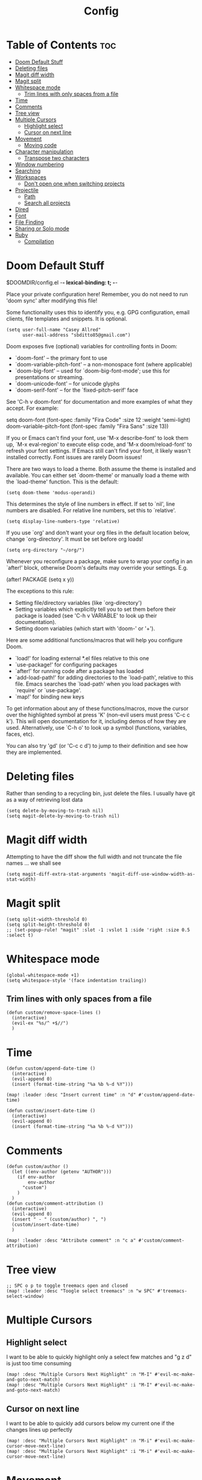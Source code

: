 #+title: Config
#+property: header_args :tangle config.el

* Table of Contents :toc:
- [[#doom-default-stuff][Doom Default Stuff]]
- [[#deleting-files][Deleting files]]
- [[#magit-diff-width][Magit diff width]]
- [[#magit-split][Magit split]]
- [[#whitespace-mode][Whitespace mode]]
  - [[#trim-lines-with-only-spaces-from-a-file][Trim lines with only spaces from a file]]
- [[#time][Time]]
- [[#comments][Comments]]
- [[#tree-view][Tree view]]
- [[#multiple-cursors][Multiple Cursors]]
  - [[#highlight-select][Highlight select]]
  - [[#cursor-on-next-line][Cursor on next line]]
- [[#movement][Movement]]
  - [[#moving-code][Moving code]]
- [[#character-manipulation][Character manipulation]]
  - [[#transpose-two-characters][Transpose two characters]]
- [[#window-numbering][Window numbering]]
- [[#searching][Searching]]
- [[#workspaces][Workspaces]]
  - [[#dont-open-one-when-switching-projects][Don't open one when switching projects]]
- [[#projectile][Projectile]]
  - [[#path][Path]]
  - [[#search-all-projects][Search all projects]]
- [[#dired][Dired]]
- [[#font][Font]]
- [[#file-finding][File Finding]]
- [[#sharing-or-solo-mode][Sharing or Solo mode]]
- [[#ruby][Ruby]]
  - [[#compilation][Compilation]]

* Doom Default Stuff
$DOOMDIR/config.el -*- lexical-binding: t; -*-

Place your private configuration here! Remember, you do not need to run 'doom
sync' after modifying this file!


Some functionality uses this to identify you, e.g. GPG configuration, email
clients, file templates and snippets. It is optional.
#+begin_src elisp :tangle yes
(setq user-full-name "Casey Allred"
      user-mail-address "sbditto85@gmail.com")
#+end_src

Doom exposes five (optional) variables for controlling fonts in Doom:

- `doom-font' -- the primary font to use
- `doom-variable-pitch-font' -- a non-monospace font (where applicable)
- `doom-big-font' -- used for `doom-big-font-mode'; use this for
  presentations or streaming.
- `doom-unicode-font' -- for unicode glyphs
- `doom-serif-font' -- for the `fixed-pitch-serif' face

See 'C-h v doom-font' for documentation and more examples of what they
accept. For example:

setq doom-font (font-spec :family "Fira Code" :size 12 :weight 'semi-light)
doom-variable-pitch-font (font-spec :family "Fira Sans" :size 13))

If you or Emacs can't find your font, use 'M-x describe-font' to look them
up, `M-x eval-region' to execute elisp code, and 'M-x doom/reload-font' to
refresh your font settings. If Emacs still can't find your font, it likely
wasn't installed correctly. Font issues are rarely Doom issues!

There are two ways to load a theme. Both assume the theme is installed and
available. You can either set `doom-theme' or manually load a theme with the
`load-theme' function. This is the default:

#+begin_src elisp :tangle yes
(setq doom-theme 'modus-operandi)
#+end_src
This determines the style of line numbers in effect. If set to `nil', line
numbers are disabled. For relative line numbers, set this to `relative'.

#+begin_src elisp :tangle yes
(setq display-line-numbers-type 'relative)
#+end_src
If you use `org' and don't want your org files in the default location below,
change `org-directory'. It must be set before org loads!

#+begin_src elisp :tangle yes
(setq org-directory "~/org/")
#+end_src
Whenever you reconfigure a package, make sure to wrap your config in an
`after!' block, otherwise Doom's defaults may override your settings. E.g.

(after! PACKAGE
(setq x y))

The exceptions to this rule:

- Setting file/directory variables (like `org-directory')
- Setting variables which explicitly tell you to set them before their
  package is loaded (see 'C-h v VARIABLE' to look up their documentation).
- Setting doom variables (which start with 'doom-' or '+').

Here are some additional functions/macros that will help you configure Doom.

- `load!' for loading external *.el files relative to this one
- `use-package!' for configuring packages
- `after!' for running code after a package has loaded
- `add-load-path!' for adding directories to the `load-path', relative to
  this file. Emacs searches the `load-path' when you load packages with
  `require' or `use-package'.
- `map!' for binding new keys

To get information about any of these functions/macros, move the cursor over
the highlighted symbol at press 'K' (non-evil users must press 'C-c c k').
This will open documentation for it, including demos of how they are used.
Alternatively, use `C-h o' to look up a symbol (functions, variables, faces,
etc).

You can also try 'gd' (or 'C-c c d') to jump to their definition and see how
they are implemented.


* Deleting files

Rather than sending to a recycling bin, just delete the files. I usually have git as a way of retrieving lost data

#+begin_src elisp :tangle yes
(setq delete-by-moving-to-trash nil)
(setq magit-delete-by-moving-to-trash nil)
#+end_src

* Magit diff width

Attempting to have the diff show the full width and not truncate the file names ... we shall see
#+begin_src elisp :tangle yes
(setq magit-diff-extra-stat-arguments 'magit-diff-use-window-width-as-stat-width)
#+end_src

* Magit split

#+begin_src elisp :tangle yes
(setq split-width-threshold 0)
(setq split-height-threshold 0)
;; (set-popup-rule! "magit" :slot -1 :vslot 1 :side 'right :size 0.5 :select t)
#+end_src

* Whitespace mode

#+begin_src elisp :tangle yes
(global-whitespace-mode +1)
(setq whitespace-style '(face indentation trailing))
#+end_src

** Trim lines with only spaces from a file

#+begin_src elisp :tangle yes
(defun custom/remove-space-lines ()
  (interactive)
  (evil-ex "%s/^ +$//")
  )
#+end_src

* Time
#+begin_src elisp :tangle yes
(defun custom/append-date-time ()
  (interactive)
  (evil-append 0)
  (insert (format-time-string "%a %b %-d %Y")))

(map! :leader :desc "Insert current time" :n "d" #'custom/append-date-time)

(defun custom/insert-date-time ()
  (interactive)
  (evil-append 0)
  (insert (format-time-string "%a %b %-d %Y")))
#+end_src

#+RESULTS:
: custom/insert-date-time

* Comments
#+begin_src elisp :tangle yes
(defun custom/author ()
  (let ((env-author (getenv "AUTHOR")))
    (if env-author
        env-author
      "custom")
    )
  )
(defun custom/comment-attribution ()
  (interactive)
  (evil-append 0)
  (insert " - " (custom/author) ", ")
  (custom/insert-date-time)
  )

(map! :leader :desc "Attribute comment" :n "c a" #'custom/comment-attribution)
#+end_src

* Tree view
#+begin_src elisp :tangle yes
;; SPC o p to toggle treemacs open and closed
(map! :leader :desc "Toogle select treemacs" :n "w SPC" #'treemacs-select-window)
#+end_src

* Multiple Cursors

** Highlight select
I want to be able to quickly highlight only a select few matches and "g z d" is just too time consuming
#+begin_src elisp :tangle yes
(map! :desc "Multiple Cursors Next Highlight" :n "M-I" #'evil-mc-make-and-goto-next-match)
(map! :desc "Multiple Cursors Next Highlight" :i "M-I" #'evil-mc-make-and-goto-next-match)
#+end_src

** Cursor on next line
I want to be able to quickly add cursors below my current one if the changes lines up perfectly
#+begin_src elisp :tangle yes
(map! :desc "Multiple Cursors Next Highlight" :n "M-i" #'evil-mc-make-cursor-move-next-line)
(map! :desc "Multiple Cursors Next Highlight" :i "M-i" #'evil-mc-make-cursor-move-next-line)
#+end_src

* Movement

#+begin_src elisp :tangle yes
(map! :desc "Down (insert mode)" :i "C-j" #'evil-next-line)
(map! :desc "Up (insert mode)" :i "C-k" #'evil-previous-line)
#+end_src

** Moving code

#+begin_src elisp :tangle yes
(global-move-dup-mode)

(map! :desc "Move line(s) up" :n "J" #'move-dup-move-lines-up)
(map! :desc "Move line(s) down" :n "K" #'move-dup-move-lines-down)

(map! :desc "Move line(s) up" :i "M-j" #'move-dup-move-lines-up)
(map! :desc "Move line(s) down" : "M-k" #'move-dup-move-lines-down)

;; (map! :desc "Duplicate line(s) up" :nvi "J" #'move-dup-duplicate-up)
;; (map! :desc "Duplicate line(s) down" :nvi "K" #'move-dup-duplicate-down)
#+end_src

* Character manipulation

** Transpose two characters

#+begin_src elisp :tangle yes
(map! :desc "Transpose/swap characters" :n "C-t" #'transpose-chars)
(map! :desc "Transpose/swap characters" :i "C-t" #'transpose-chars)
#+end_src

* Window numbering

#+begin_src elisp :tangle yes
(window-numbering-mode 1)
#+end_src

* Searching

Search with swiper in buffer
#+begin_src elisp :tangle yes
(map! :desc "Search with Swiper" :n "C-s" #'+default/search-buffer)
(map! :desc "Search with Swiper" :i "C-s" #'+default/search-buffer)
#+end_src

* Workspaces

** Don't open one when switching projects

#+begin_src elisp :tangle yes
;; (setq +workspaces-on-switch-project-behavior nil)
#+end_src

* Projectile
** Path

#+begin_src elisp :tangle yes
(defun custom/projects-path ()
  (getenv "PROJECTS_PATH")
  )

(defun custom/set-projectile-project-path ()
  (interactive)
  (let ((projects-path (custom/projects-path))
        )
    (when projects-path
      (setq projectile-project-search-path (split-string projects-path))
      )
    )
  )

(custom/set-projectile-project-path)
#+end_src

** Search all projects

#+begin_src elisp :tangle yes
(defun custom/search-projects ()
  (interactive)
  (let ((default-directory (nth 0 (split-string (custom/projects-path))))
        )
    (call-interactively
     (cond ((modulep! :completion ivy)     #'+ivy/project-search-from-cwd)
           ((modulep! :completion helm)    #'+helm/project-search-from-cwd)
           ((modulep! :completion vertico) #'+vertico/project-search-from-cwd)
           (#'rgrep))))
  )

(map! :leader :desc "Search Projects" :n "s P" #'custom/search-projects)
#+end_src

* Dired

#+begin_src elisp :tangle yes
(evil-define-key 'normal dired-mode-map
  (kbd "h") 'dired-up-directory
  (kbd "l") 'dired-find-file
  )
#+end_src

* Font

#+begin_src elisp :tangle yes
(map! :leader
      (:prefix-map ("e" . "editor")
       :desc "Decrease font size"  "d"   #'doom/decrease-font-size
       :desc "Increase font size"  "i"   #'doom/increase-font-size
       :desc "Reset font size"     "r"   #'doom/reset-font-size
       ))
#+end_src

* File Finding

#+begin_src elisp :tangle yes
(map! :leader :desc "Find file at point" :n "f f" #'ffap)
#+end_src

* Sharing or Solo mode

When sharing with others the font size should be larger so its easier for them to read. When I'm solo I don't mind having the font be a bit smaller
#+begin_src elisp :tangle yes
(defun custom/set-sharing ()
  (interactive)

  ;; Set the font size
  (set-face-attribute 'default nil :height 185)

  ;; Setup magit to hide confusing data
  (setq magit-status-headers-hook
        '(magit-insert-error-header magit-insert-diff-filter-header magit-insert-head-branch-header))

  ;; Set line numbering to be "normal"
  (setq display-line-numbers-type t)
  (global-display-line-numbers-mode -1)
  (global-display-line-numbers-mode 1)
  )

(defun custom/set-solo ()
  (interactive)

  ;; Set the font size
  (set-face-attribute 'default nil :height 150)

  ;; Setup magit status to have more data
  (setq magit-status-headers-hook
        '(magit-insert-error-header magit-insert-diff-filter-header magit-insert-head-branch-header magit-insert-upstream-branch-header magit-insert-push-branch-header magit-insert-tags-header))

  ;; Set line numbering to be relative
  ;; (setq display-line-numbers-type 'relative)
  (setq display-line-numbers-type t)
  (global-display-line-numbers-mode -1)
  (global-display-line-numbers-mode 1)
  )

(custom/set-solo)
#+end_src

* Ruby

#+begin_src elisp :tangle yes
(add-hook 'ruby-mode-hook 'evil-ruby-text-objects-mode)
#+end_src

** Compilation

#+begin_src elisp :tangle no
(add-hook 'ruby-mode-hook
          (lambda ()
            (set (make-local-variable 'compile-command)
                 (concat "ruby " buffer-file-name))
            (set (make-local-variable 'compilation-read-command) nil)
            )
          )
#+end_src

*** Aaron's config

#+begin_src elisp :tangle no

(use-feature ruby-mode
             :config
             (defun aj-eval-ruby (detail)
               "Eval the current ruby file."
               (interactive "P")
               (when (buffer-file-name)
                 (save-buffer)

                 (let* ((default-directory (aj-project-root))
                        (env "RUBYOPT='-W:no-deprecated -W:no-experimental'")
                        (env (if detail
                                 (concat "TEST_BENCH_DETAIL=on " env)
                               env))
                        (relative-file-name (file-relative-name buffer-file-name default-directory))
                        (command (concat env " ruby " (shell-quote-argument relative-file-name)))
                        (compilation-scroll-output 'first-error))
                   (compilation-start command 'ruby-compilation-mode))))

             (leader-key-set-for-major-mode 'ruby-mode
                                            "e" #'aj-eval-ruby)

             (after evil
                    (evil-declare-abort-repeat #'aj-eval-ruby))

             (add-hook 'compilation-shell-minor-mode-hook #'read-only-mode)
             (add-hook 'compilation-shell-minor-mode-hook #'evil-motion-state)

             (define-derived-mode ruby-compilation-mode compilation-mode "Ruby Compilation"
               (setq-local compilation-error-regexp-alist '(ruby-testbench))))

(use-feature compile
             :config
             (cl-pushnew '(ruby-testbench "[[:space:]]+\\([0-9A-za-z@_./:-]+\\.rb\\):\\([0-9]+\\):in" 1 2 nil 2 1)
                         compilation-error-regexp-alist-alist)
             (add-to-list 'compilation-error-regexp-alist 'ruby-testbench))

#+end_src
